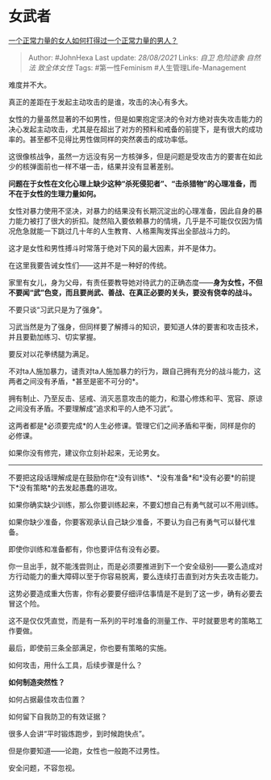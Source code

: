 * 女武者
  :PROPERTIES:
  :CUSTOM_ID: 女武者
  :END:

[[https://www.zhihu.com/question/24116337/answer/2086425710][一个正常力量的女人如何打得过一个正常力量的男人？]]

#+BEGIN_QUOTE
  Author: #JohnHexa Last update: /28/08/2021/ Links: [[自卫]]
  [[危险迹象]] [[自然法]] [[致全体女性]] Tags: #第一性Feminism
  #人生管理Life-Management
#+END_QUOTE

难度并不大。

真正的差距在于发起主动攻击的是谁，攻击的决心有多大。

女性的力量虽然显著的不如男性，但是如果抱定坚决的令对方绝对丧失攻击能力的决心发起主动攻击，尤其是在超出了对方的预料和戒备的前提下，是有很大的成功率的。甚至都不见得比男性做同样的突然袭击的成功率低。

这很像核战争，虽然一方远没有另一方核弹多，但是问题是受攻击方的要害在如此少的核弹面前也一样不堪一击，结果并没有显著差别。

*问题在于女性在文化心理上缺少这种“杀死侵犯者”、“击杀猎物”的心理准备，而不在于女性的生理力量如何。*

女性对暴力使用不坚决，对暴力的结果没有长期沉淀出的心理准备，因此自身的暴力能力被打了很大的折扣。陡然陷入要依赖暴力的情境，几乎是不可能仅仅因为情况危急就能一下跳过几十年的人生教育、人格熏陶发挥出全部战斗力的。

这才是女性和男性搏斗时常落于绝对下风的最大因素，并不是体力。

在这里我要告诫女性们------这并不是一种好的传统。

家里有女儿，身为父母，有责任要教导她对待武力的正确态度------*身为女性，不但不要闻“武”色变，而且要尚武、善战、在真正必要的关头，要没有侥幸的战斗。*

不要只谈“习武只是为了强身”。

习武当然是为了强身，但同样要了解搏斗的知识，要知道人体的要害和攻击技术，并且要勤加练习、切实掌握。

要反对以花拳绣腿为满足。

不对ta人施加暴力，谴责对ta人施加暴力的行为，跟自己拥有充分的战斗能力，这两者之间没有矛盾，*甚至是密不可分的*。

拥有制止、乃至反击、惩戒、消灭恶意攻击的能力，和潜心修炼和平、宽容、原谅之间没有矛盾。不要理解成“追求和平的人绝不习武”。

这两者都是*必须要完成*的人生必修课。管理它们之间矛盾和平衡，同样是你的必修课。

如果你没有修完，建议你立刻补起来，无论男女。

--------------

不要把这段话理解成是在鼓励你在*没有训练*、*没有准备*和*没有必要*的前提下*没有策略*的去发起愚蠢的进攻。

如果你确实缺少训练，那么你要训练起来，不要幻想自己有勇气就可以不用训练。

如果你缺少准备，你要客观承认自己缺少准备，不要认为自己有勇气可以替代准备。

即使你训练和准备都有，你也要评估有没有必要。

你一旦出手，就不能浅尝则止，而是必须要推进到下一个安全级别------要么造成对方行动能力的重大障碍以至于你容易脱离，要么连续打击直到对方失去攻击能力。

这势必要造成重大伤害，你有必要要仔细评估事情是不是到了这一步，确有必要去冒这个险。

这不是仅仅凭直觉，而是有一系列的平时准备的测量工作、平时就要思考的策略工作要做。

最后，即使前三条全部满足，你也要有策略的实施。

如何攻击，用什么工具，后续步骤是什么？

*如何制造突然性？*

如何占据最佳攻击位置？

如何留下自我防卫的有效证据？

很多人会讲“平时锻炼跑步，到时候跑快点”。

但是你要知道------论跑，女性也一般跑不过男性。

安全问题，不容忽视。
